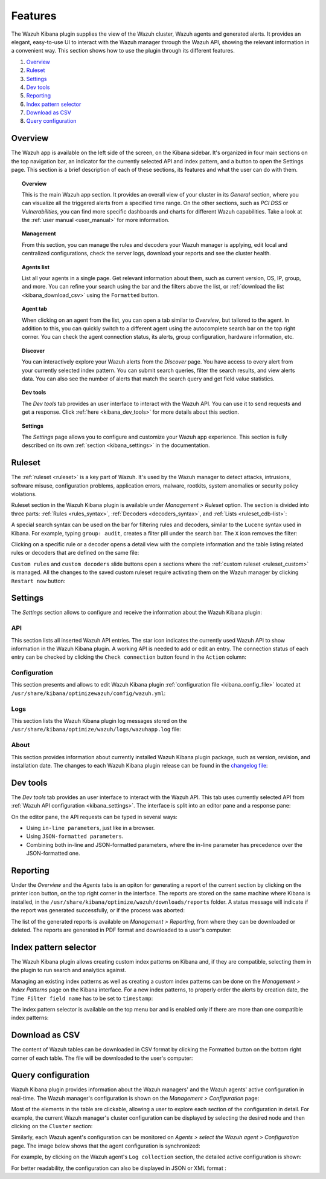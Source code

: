 .. Copyright (C) 2019 Wazuh, Inc.

.. _kibana_features:

Features
========

The Wazuh Kibana plugin supplies the view of the Wazuh cluster, Wazuh agents and generated alerts. It provides an elegant, easy-to-use UI to interact with the Wazuh manager through the Wazuh API, showing the relevant information in a convenient way. This section shows how to use the plugin through its different features.

#. `Overview`_
#. `Ruleset`_
#. `Settings`_
#. `Dev tools`_
#. `Reporting`_
#. `Index pattern selector`_
#. `Download as CSV`_
#. `Query configuration`_

.. _kibana_app_overview:

Overview
--------

The Wazuh app is available on the left side of the screen, on the Kibana sidebar. It's organized in four main sections on the top navigation bar, an indicator for the currently selected API and index pattern, and a button to open the Settings page. This section is a brief description of each of these sections, its features and what the user can do with them.

.. thumbnail:: ../../../images/kibana-app/features/app-overview/app-navigation.png
  :align: center
  :width: 100%

.. topic:: Overview

    This is the main Wazuh app section. It provides an overall view of your cluster in its *General* section, where you can visualize all the triggered alerts from a specified time range. On the other sections, such as *PCI DSS* or *Vulnerabilities*, you can find more specific dashboards and charts for different Wazuh capabilities. Take a look at the :ref:`user manual <user_manual>` for more information.

.. topic:: Management

    From this section, you can manage the rules and decoders your Wazuh manager is applying, edit local and centralized configurations, check the server logs, download your reports and see the cluster health.

.. topic:: Agents list

    List all your agents in a single page. Get relevant information about them, such as current version, OS, IP, group, and more. You can refine your search using the bar and the filters above the list, or :ref:`download the list <kibana_download_csv>` using the ``Formatted`` button.

.. thumbnail:: ../../../images/kibana-app/features/app-overview/agents-preview.png
  :align: center
  :width: 100%

.. topic:: Agent tab

    When clicking on an agent from the list, you can open a tab similar to *Overview*, but tailored to the agent. In addition to this, you can quickly switch to a different agent using the autocomplete search bar on the top right corner. You can check the agent connection status, its alerts, group configuration, hardware information, etc.

.. thumbnail:: ../../../images/kibana-app/features/app-overview/agents.png
  :align: center
  :width: 100%

.. topic:: Discover

    You can interactively explore your Wazuh alerts from the *Discover* page. You have access to every alert from your currently selected index pattern. You can submit search queries, filter the search results, and view alerts data. You can also see the number of alerts that match the search query and get field value statistics.

.. thumbnail:: ../../../images/kibana-app/features/app-overview/discover.png
  :align: center
  :width: 100%

.. topic:: Dev tools

    The *Dev tools* tab provides an user interface to interact with the Wazuh API. You can use it to send requests and get a response. Click :ref:`here <kibana_dev_tools>` for more details about this section.

.. topic:: Settings

    The *Settings* page allows you to configure and customize your Wazuh app experience. This section is fully described on its own :ref:`section <kibana_settings>` in the documentation.


.. _kibana_ruleset:

Ruleset
-------

The :ref:`ruleset <ruleset>` is a key part of Wazuh. It's used by the Wazuh manager to detect attacks, intrusions, software misuse, configuration problems, application errors, malware, rootkits, system anomalies or security policy violations.

Ruleset section in the Wazuh Kibana plugin is available under *Management > Ruleset* option. The section is divided into three parts: :ref:`Rules <rules_syntax>`, :ref:`Decoders <decoders_syntax>`, and :ref:`Lists <ruleset_cdb-list>`:

.. tabs::

 .. group-tab:: Rules

  .. thumbnail:: ../../../images/kibana-app/features/ruleset/wazuh-kibana-rules.png
    :align: center
    :width: 100%

 .. group-tab:: Decoders

  .. thumbnail:: ../../../images/kibana-app/features/ruleset/wazuh-kibana-decoders.png
    :align: center
    :width: 100%

 .. group-tab:: Lists

  .. thumbnail:: ../../../images/kibana-app/features/ruleset/wazuh-kibana-lists.png
    :align: center
    :width: 100%

A special search syntax can be used on the bar for filtering rules and decoders, similar to the ``Lucene`` syntax used in Kibana. For example, typing ``group: audit``, creates a filter pill under the search bar. The ``X`` icon removes the filter:

.. thumbnail:: ../../../images/kibana-app/features/ruleset/wazuh-kibana-ruleset-filter.png
  :align: center
  :width: 100%

Clicking on a specific rule or a decoder opens a detail view with the complete information and the table listing related rules or decoders that are defined on the same file:

.. tabs::

 .. group-tab:: Rules

  .. thumbnail:: ../../../images/kibana-app/features/ruleset/wazuh-kibana-rule-details.png
    :align: center
    :width: 100%

 .. group-tab:: Decoders

  .. thumbnail:: ../../../images/kibana-app/features/ruleset/wazuh-kibana-decoder-details.png
    :align: center
    :width: 100%


``Custom rules`` and ``custom decoders`` slide buttons open a sections where the :ref:`custom ruleset <ruleset_custom>` is managed. All the changes to the saved custom ruleset require activating them on the Wazuh manager by clicking ``Restart now`` button:

.. tabs::

 .. group-tab:: Rules

  .. thumbnail:: ../../../images/kibana-app/features/ruleset/wazuh-kibana-custom-rules.png
    :align: center
    :width: 100%

 .. group-tab:: Decoders

  .. thumbnail:: ../../../images/kibana-app/features/ruleset/wazuh-kibana-custom-decoders.png
    :align: center
    :width: 100%



.. _kibana_settings:

Settings
--------

The *Settings* section allows to configure and receive the information about the Wazuh Kibana plugin:

API
^^^

This section lists all inserted Wazuh API entries. The star icon indicates the currently used Wazuh API to show information in the Wazuh Kibana plugin. A working API is needed to add or edit an entry. The connection status of each entry can be checked by clicking the ``Check connection`` button found in the ``Action`` column:

.. thumbnail:: ../../../images/kibana-app/features/settings/wazuh-kibana-settings-api.png
  :align: center
  :width: 100%

Configuration
^^^^^^^^^^^^^

This section presents and allows to edit Wazuh Kibana plugin :ref:`configuration file <kibana_config_file>` located at ``/usr/share/kibana/optimizewazuh/config/wazuh.yml``:

.. thumbnail:: ../../../images/kibana-app/features/settings/wazuh-kibana-settings-config.png
  :align: center
  :width: 100%

Logs
^^^^

This section lists the Wazuh Kibana plugin log messages stored on the ``/usr/share/kibana/optimize/wazuh/logs/wazuhapp.log`` file:

.. thumbnail:: ../../../images/kibana-app/features/settings/wazuh-kibana-settings-logs.png
  :align: center
  :width: 100%

About
^^^^^

This section provides information about currently installed Wazuh Kibana plugin package, such as version, revision, and installation date. The changes to each Wazuh Kibana plugin release can be found in the `changelog file <https://github.com/wazuh/wazuh-kibana-app/blob/master/CHANGELOG.md>`_:

.. thumbnail:: ../../../images/kibana-app/features/settings/wazuh-kibana-settings-about.png
  :align: center
  :width: 100%

.. _kibana_dev_tools:

Dev tools
---------

The *Dev tools* tab provides an user interface to interact with the Wazuh API. This tab uses currently selected API from :ref:`Wazuh API configuration <kibana_settings>`. The interface is split into an editor pane and a response pane:

.. thumbnail:: ../../../images/kibana-app/features/dev-tools/wazuh-kibana-dev-tools.png
  :align: center
  :width: 100%

On the editor pane, the API requests can be typed in several ways:

- Using ``in-line parameters``, just like in a browser.
- Using ``JSON-formatted parameters``.
- Combining both in-line and JSON-formatted parameters, where the in-line parameter has precedence over the JSON-formatted one.

.. _kibana_reporting:

Reporting
---------

Under the *Overview* and the *Agents* tabs is an opiton for generating a report of the current section by clicking on the printer icon button, on the top right corner in the interface. The reports are stored on the same machine where Kibana is installed, in the ``/usr/share/kibana/optimize/wazuh/downloads/reports`` folder. A status message will indicate if the report was generated successfully, or if the process was aborted:

.. thumbnail:: ../../../images/kibana-app/features/reporting/wazuh-kibana-reports-generation.png
  :align: center
  :width: 100%

The list of the generated reports is available on *Management > Reporting*, from where they can be downloaded or deleted. The reports are generated in PDF format and downloaded to a user's computer:

.. thumbnail:: ../../../images/kibana-app/features/reporting/wazuh-kibana-reports.png
  :align: center
  :width: 100%

.. _kibana_index_pattern:

Index pattern selector
----------------------

The Wazuh Kibana plugin allows creating custom index patterns on Kibana and, if they are compatible, selecting them in the plugin to run search and analytics against.

Managing an existing index patterns as well as creating a custom index patterns can be done on the *Management > Index Patterns* page on the Kibana interface.
For a new index patterns, to properly order the alerts by creation date, the ``Time Filter field name`` has to be set to ``timestamp``:

.. thumbnail:: ../../../images/kibana-app/features/index-pattern/wazuh-kibana-index-patterns.png
  :align: center
  :width: 100%

The index pattern selector is available on the top menu bar and is enabled only if there are more than one compatible index patterns:

.. thumbnail:: ../../../images/kibana-app/features/index-pattern/wazuh-kibana-index-pattern-selector.png
  :align: center
  :width: 100%

.. _kibana_download_csv:

Download as CSV
---------------

The content of Wazuh tables can be downloaded in CSV format by clicking the Formatted button on the bottom right corner of each table. The file will be downloaded to the user's computer:

.. thumbnail:: ../../../images/kibana-app/features/download-csv/download-csv.png
  :align: center
  :width: 100%

.. _kibana_query_configuration:

Query configuration
-------------------

Wazuh Kibana plugin provides information about the Wazuh managers' and the Wazuh agents' active configuration in real-time. The Wazuh manager's configuration is shown on the *Management > Configuration* page:

.. thumbnail:: ../../../images/kibana-app/features/query-configuration/wazuh-kibana-manager-conf.png
  :align: center
  :width: 100%

Most of the elements in the table are clickable, allowing a user to explore each section of the configuration in detail. For example, the current Wazuh manager's cluster configuration can be displayed by selecting the desired node and then clicking on the ``Cluster`` section:

.. thumbnail:: ../../../images/kibana-app/features/query-configuration/cluster.png
  :align: center
  :width: 100%

Similarly, each Wazuh agent's configuration can be monitored on *Agents > select the Wazuh agent > Configuration* page. The image below shows that the agent configuration is synchronized:

.. thumbnail:: ../../../images/kibana-app/features/query-configuration/wazuh-kibana-agent-sync.png
  :align: center

For example, by clicking on the Wazuh agent's ``Log collection`` section, the detailed active configuration is shown:

.. thumbnail:: ../../../images/kibana-app/features/query-configuration/wazuh-kibana-agent-conf-logcollector.png
  :align: center
  :width: 100%

For better readability, the configuration can also be displayed in JSON or XML format :

.. thumbnail:: ../../../images/kibana-app/features/query-configuration/wazuh-kibana-conf-json.png
  :align: center
  :width: 100%
